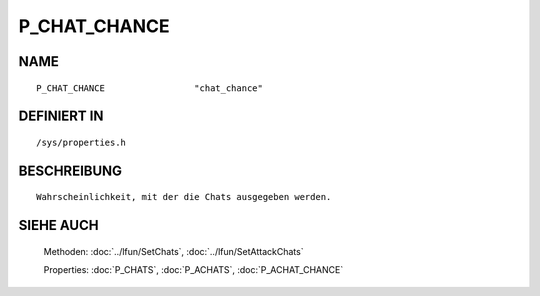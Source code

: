 P_CHAT_CHANCE
=============

NAME
----
::

    P_CHAT_CHANCE                 "chat_chance"                 

DEFINIERT IN
------------
::

    /sys/properties.h

BESCHREIBUNG
------------
::

     Wahrscheinlichkeit, mit der die Chats ausgegeben werden.

SIEHE AUCH
----------

     Methoden:    :doc:`../lfun/SetChats`, :doc:`../lfun/SetAttackChats`

     Properties:  :doc:`P_CHATS`, :doc:`P_ACHATS`, :doc:`P_ACHAT_CHANCE`


